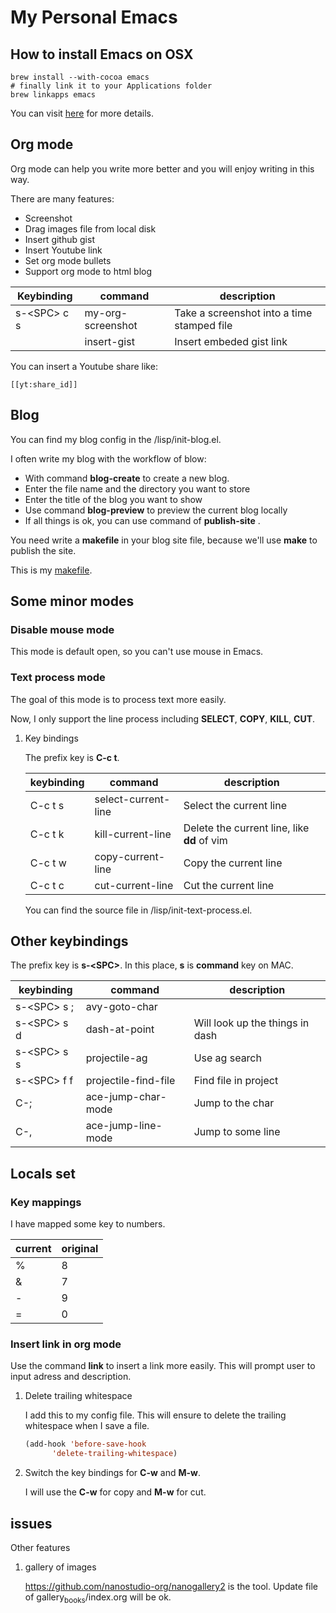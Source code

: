 * My Personal Emacs

** How to install Emacs on OSX
	#+BEGIN_SRC shell
	brew install --with-cocoa emacs
	# finally link it to your Applications folder
	brew linkapps emacs
	#+END_SRC

	You can visit [[https://www.emacswiki.org/emacs/EmacsForMacOS#toc12][here]] for more details.
** Org mode
	Org mode can help you write more better and you will enjoy
	writing in this way.

	There are many features:
    - Screenshot
    - Drag images file from local disk
    - Insert github gist
    - Insert Youtube link
    - Set org mode bullets
    - Support org mode to html blog

	| Keybinding  | command              | description                                |
	|-------------+----------------------+--------------------------------------------|
	| s-<SPC> c s | my-org-screenshot    | Take a screenshot into a time stamped file |
	|             | insert-gist          | Insert embeded gist link                   |

	You can insert a Youtube share like:

	#+BEGIN_SRC
	[[yt:share_id]]
	#+END_SRC

** Blog
	You can find my blog config in the /lisp/init-blog.el.

	I often write my blog with the workflow of blow:
    - With command *blog-create* to create a new blog.
    - Enter the file name and the directory you want to store
    - Enter the title of the blog you want to show
    - Use command *blog-preview* to preview the current blog locally
    - If all things is ok, you can use command of *publish-site* .

	You need write a *makefile* in your blog site file, because we'll use *make* to publish the site.

	This is my [[https://gist.github.com/yydai/18a9e5e80547dedb5195134a5a3832e9][makefile]].

** Some minor modes
*** Disable mouse mode
	This mode is default open, so you can't use mouse in Emacs.

*** Text process mode
	The goal of this mode is to process text more easily.

	Now, I only support the line process including *SELECT*, *COPY*, *KILL*, *CUT*.

**** Key bindings
	 The prefix key is *C-c t*.

	 | keybinding | command             | description                             |
	 |------------+---------------------+-----------------------------------------|
	 | C-c t s    | select-current-line | Select the current line                 |
	 | C-c t k    | kill-current-line   | Delete the current line, like *dd* of vim |
	 | C-c t w    | copy-current-line   | Copy the current line                   |
	 | C-c t c    | cut-current-line    | Cut the current line                    |
	 |------------+---------------------+-----------------------------------------|

	You can find the source file in /lisp/init-text-process.el.


** Other keybindings

   The prefix key is *s-<SPC>*. In this place, *s* is *command* key on MAC.

	| keybinding  | command              | description                     |
	|-------------+----------------------+---------------------------------|
	| s-<SPC> s ; | avy-goto-char        |                                 |
	| s-<SPC> s d | dash-at-point        | Will look up the things in dash |
	| s-<SPC> s s | projectile-ag        | Use ag search                   |
	| s-<SPC> f f | projectile-find-file | Find file in project            |
	| C-;         | ace-jump-char-mode   | Jump to the char                |
	| C-,         | ace-jump-line-mode   | Jump to some line               |
	|-------------+----------------------+---------------------------------|


** Locals set

*** Key mappings
	I have mapped some key to numbers.
	| current | original |
	|---------+----------|
	| %       |        8 |
	| &       |        7 |
	| -       |        9 |
	| =       |        0 |

*** Insert link in org mode
	Use the command *link* to insert a link more easily.
	This will prompt user to input adress and description.

**** Delete trailing whitespace

	I add this to my config file. This will ensure to delete the trailing whitespace when I save a file.

	#+BEGIN_SRC emacs-lisp
	(add-hook 'before-save-hook
          'delete-trailing-whitespace)
	#+END_SRC

**** Switch the key bindings for *C-w* and *M-w*.
	 I will use the *C-w* for copy and *M-w* for cut.

** issues


**** Other features
***** gallery of images
    https://github.com/nanostudio-org/nanogallery2 is the tool. Update file of gallery_books/index.org will be ok.
